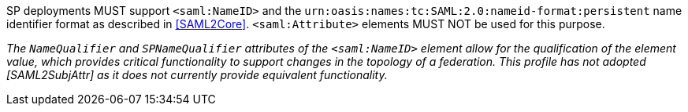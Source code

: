 SP deployments MUST support `<saml:NameID>` and the
`urn:oasis:names:tc:SAML:2.0:nameid-format:persistent` name identifier format as
described in <<SAML2Core>>. `<saml:Attribute>` elements MUST NOT be used for
this purpose.

_The  `NameQualifier` and `SPNameQualifier` attributes of the `<saml:NameID>`
element allow for the qualification of the element value, which  provides
critical functionality to support changes in the topology of a federation. This
profile has not adopted [SAML2SubjAttr] as it does not currently provide
equivalent functionality._